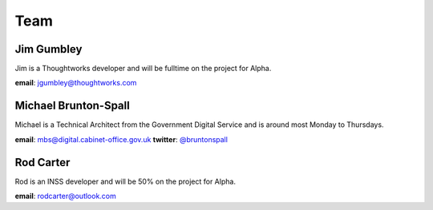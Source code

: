 Team
====

-----------
Jim Gumbley
-----------
Jim is a Thoughtworks developer and will be fulltime on the project for Alpha.

.. image:: http://m.c.lnkd.licdn.com/mpr/mpr/shrink_200_200/p/7/000/21f/295/058469a.jpg


**email**: jgumbley@thoughtworks.com


---------------------
Michael Brunton-Spall
---------------------
Michael is a Technical Architect from the Government Digital Service and is around most Monday to Thursdays.

.. image:: http://www.gravatar.com/avatar/037360597d7b529eed1e61bb2329abc9.png

**email**: mbs@digital.cabinet-office.gov.uk
**twitter**: `@bruntonspall <https://twitter.com/bruntonspall>`_


-----------
Rod Carter
-----------
Rod is an INSS developer and will be 50% on the project for Alpha.


**email**: rodcarter@outlook.com

